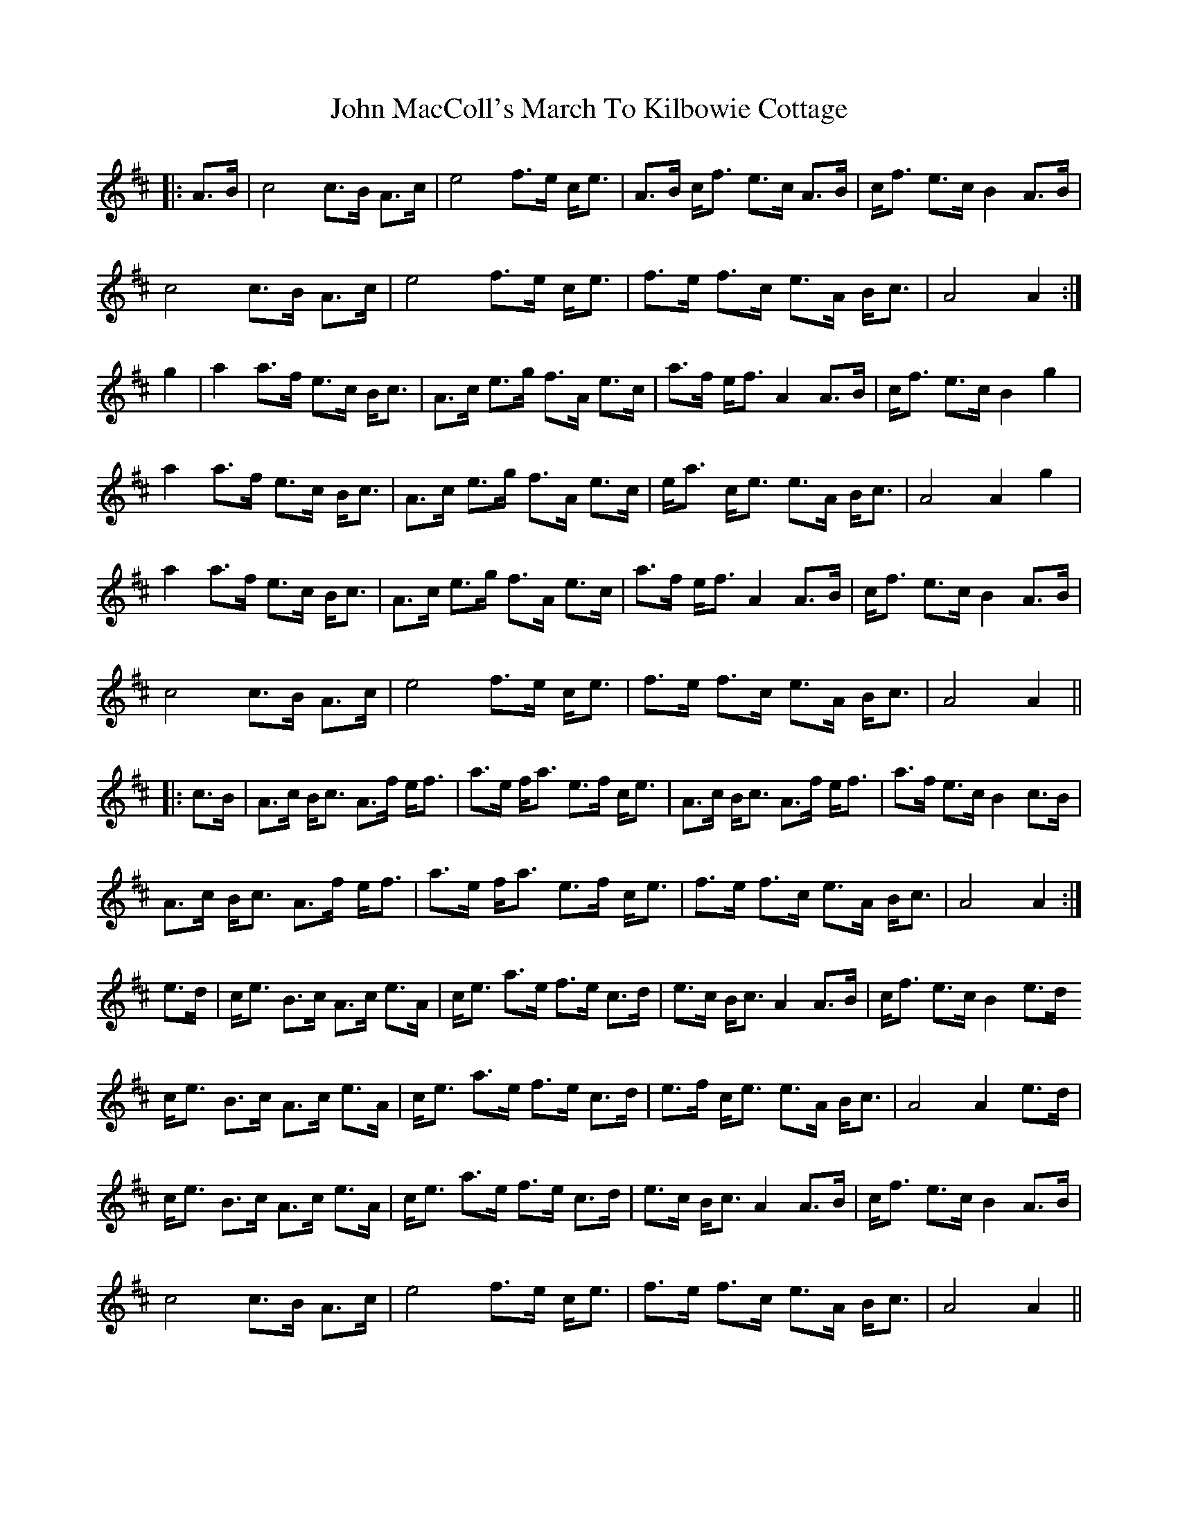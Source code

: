 X: 20507
T: John MacColl's March To Kilbowie Cottage
R: march
M: 
K: Amixolydian
|:A3/2B/|c4 c>B A>c|e4 f>e c<e|A>B c<f e>c A>B|c<f e>c B2 A>B|
c4 c>B A>c|e4 f>e c<e|f>e f>c e>A B<c|A4 A2:|
g2|a2a>f e>c B<c|A>c e>g f>A e>c|a>f e<f A2 A>B|c<f e>c B2g2|
a2a>f e>c B<c|A>c e>g f>A e>c|e<a c<e e>A B<c|A4 A2g2|
a2a>f e>c B<c|A>c e>g f>A e>c|a>f e<f A2 A>B|c<f e>c B2A>B|
c4 c>B A>c|e4 f>e c<e|f>e f>c e>A B<c|A4 A2||
|:c3/2B/|A>c B<c A>f e<f|a>e f<a e>f c<e|A>c B<c A>f e<f|a>f e>c B2 c>B|
A>c B<c A>f e<f|a>e f<a e>f c<e|f>e f>c e>A B<c|A4 A2:|
e3/2d/|c<e B>c A>c e>A|c<e a>e f>e c>d|e>c B<c A2 A>B|c<f e>c B2 e>d
c<e B>c A>c e>A|c<e a>e f>e c>d|e>f c<e e>A B<c|A4 A2 e>d|
c<e B>c A>c e>A|c<e a>e f>e c>d|e>c B<c A2 A>B|c<f e>c B2 A>B|
c4 c>B A>c|e4 f>e c<e|f>e f>c e>A B<c|A4 A2||

